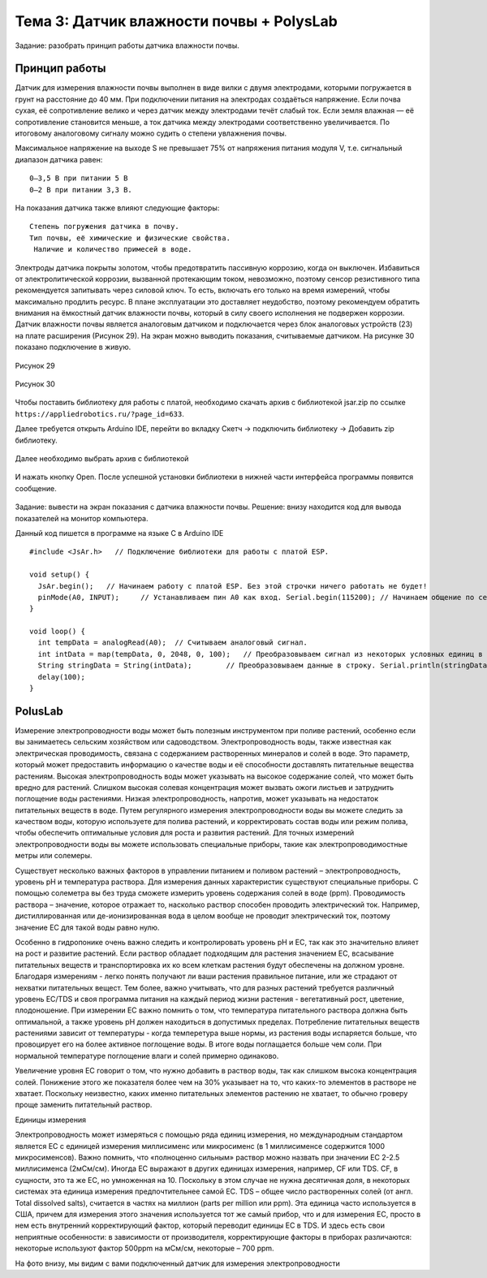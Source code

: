Тема 3: Датчик влажности почвы + PolysLab
=========================================
Задание: разобрать принцип работы датчика влажности почвы.

Принцип работы
--------------
Датчик для измерения влажности почвы выполнен в виде вилки с двумя электродами, которыми погружается в грунт на расстояние до 40 мм. При подключении питания на электродах создаёться напряжение. Если почва сухая, её сопротивление велико и через датчик между электродами течёт слабый ток. Если земля влажная — её сопротивление становится меньше, а ток датчика между электродами соответственно увеличивается. По итоговому аналоговому сигналу можно судить о степени увлажнения почвы.

Максимальное напряжение на выходе S не превышает 75% от напряжения питания модуля V, т.е. сигнальный диапазон датчика равен:
::
  0–3,5 В при питании 5 В
  0–2 В при питании 3,3 В.
На показания датчика также влияют следующие факторы:
::
  Степень погружения датчика в почву.
  Тип почвы, её химические и физические свойства.
   Наличие и количество примесей в воде.
Электроды датчика покрыты золотом, чтобы предотвратить пассивную коррозию, когда он выключен. Избавиться от электролитической коррозии, вызванной протекающим током, невозможно, поэтому сенсор резистивного типа рекомендуется запитывать через силовой ключ. То есть, включать его только на время измерений, чтобы максимально продлить ресурс. В плане эксплуатации это доставляет неудобство, поэтому рекомендуем обратить внимания на ёмкостный датчик влажности почвы, который в силу своего исполнения не подвержен коррозии.
Датчик влажности почвы является аналоговым датчиком и подключается через блок аналоговых устройств (23) на плате расширения (Рисунок 29). На экран можно выводить показания, считываемые датчиком. На рисунке 30 показано подключение в живую.

.. figure:: images/Рисунок29.png
       :scale: 100%
       :align: center
       :alt: Рисунок 29

       Рисунок 29

.. figure:: images/Рисунок30.png
       :scale: 100 %
       :align: center
       :alt: Рисунок 30

       Рисунок 30
Чтобы поставить библиотеку для работы с платой, необходимо скачать архив с библиотекой jsar.zip по ссылке ``https://appliedrobotics.ru/?page_id=633``.

Далее требуется открыть Arduino IDE, перейти во вкладку Скетч -> подключить библиотеку -> Добавить zip библиотеку.

.. figure:: images/3.1.png
       :scale: 100 %
       :align: center
       :alt: 3.1
       

Далее необходимо выбрать архив с библиотекой

.. figure:: images/3.2.png
       :scale: 100 %
       :align: center
       :alt: 3.2
       

И нажать кнопку Open. После успешной установки библиотеки в нижней части интерфейса программы появится сообщение.

.. figure:: images/3.3.png
       :scale: 100 %
       :align: center
       :alt: 3.3
       

Задание: вывести на экран показания с датчика влажности почвы.
Решение: внизу находится код для вывода показателей на монитор компьютера. 

Данный код пишется в программе на языке С в Arduino IDE 
::
  #include <JsAr.h>   // Подключение библиотеки для работы с платой ESP.
   
  void setup() {
    JsAr.begin();   // Начинаем работу с платой ESP. Без этой строчки ничего работать не будет!
    pinMode(A0, INPUT);     // Устанавливаем пин A0 как вход. Serial.begin(115200); // Начинаем общение по сериал-порту.
  }
   
  void loop() {
    int tempData = analogRead(A0);  // Считываем аналоговый сигнал.
    int intData = map(tempData, 0, 2048, 0, 100);   // Преобразовываем сигнал из некоторых условных единиц в проценты.
    String stringData = String(intData);        // Преобразовываем данные в строку. Serial.println(stringData); // Выводим в сериал-порт.
    delay(100);
  }
PolusLab 
--------

Измерение электропроводности воды может быть полезным инструментом при поливе растений, особенно если вы занимаетесь сельским хозяйством или садоводством. Электропроводность воды, также известная как электрическая проводимость, связана с содержанием растворенных минералов и солей в воде. Это параметр, который может предоставить информацию о качестве воды и её способности доставлять питательные вещества растениям.
Высокая электропроводность воды может указывать на высокое содержание солей, что может быть вредно для растений. Слишком высокая солевая концентрация может вызвать ожоги листьев и затруднить поглощение воды растениями. Низкая электропроводность, напротив, может указывать на недостаток питательных веществ в воде.
Путем регулярного измерения электропроводности воды вы можете следить за качеством воды, которую используете для полива растений, и корректировать состав воды или режим полива, чтобы обеспечить оптимальные условия для роста и развития растений.
Для точных измерений электропроводности воды вы можете использовать специальные приборы, такие как электропроводимостные метры или солемеры.

Существует несколько важных факторов в управлении питанием и поливом растений – электропроводность, уровень pH и температура раствора. Для измерения данных характеристик существуют специальные приборы. С помощью солеметра вы без труда сможете измерить уровень содержания солей в воде (ppm).
Проводимость раствора – значение, которое отражает то, насколько раствор способен проводить электрический ток. Например, дистиллированная или де-ионизированная вода в целом вообще не проводит электрический ток, поэтому значение ЕС для такой воды равно нулю. 
 
Особенно в гидропонике очень важно следить и контролировать уровень pH и ЕС, так как это значительно влияет на рост и развитие растений. Если раствор обладает подходящим для растения значением ЕС, всасывание питательных веществ и транспортировка их ко всем клеткам растения будут обеспечены на должном уровне. Благодаря измерениям - легко понять получают ли ваши растения правильное питание, или же страдают от нехватки питательных вещест. Тем более, важно учитывать, что для разных растений требуется различный уровень ЕС/TDS и своя программа питания на каждый период жизни растения - вегетативный рост, цветение, плодоношение. 
При измерении EC важно помнить о том, что температура питательного раствора должна быть оптимальной, а также уровень рН должен находиться в допустимых пределах. Потребление питательных веществ растениями зависит от температуры - когда темперетура выше нормы, из растения воды испаряется больше, что провоцирует его на более активное поглощение воды. В итоге воды поглащается больше чем соли. При нормальной температуре поглощение влаги и солей примерно одинаково. 
 
Увеличение уровня ЕС говорит о том, что нужно добавить в раствор воды, так как слишком высока концентрация солей. Понижение этого же показателя более чем на 30% указывает на то, что каких-то элементов в растворе не хватает. Поскольку неизвестно, каких именно питательных элементов растению не хватает, то обычно гроверу проще заменить питательный раствор.

Единицы измерения

Электропроводность может измеряться с помощью ряда единиц измерения, но международным стандартом является ЕС с единицей измерения миллисименс или микросименс (в 1 миллисименсе содержится 1000 микросименсов). Важно помнить, что «полноценно сильным» раствор можно назвать при значении ЕС 2-2.5 миллисименса (2мСм/см). Иногда ЕС выражают в других единицах измерения, например, CF или TDS. CF, в сущности, это та же ЕС, но умноженная на 10. Поскольку в этом случае не нужна десятичная доля, в некоторых системах эта единица измерения предпочтительнее самой ЕС. TDS – общее число растворенных солей (от англ. Total dissolved salts), считается в частях на миллион (parts per million или ppm). Эта единица часто используется в США, причем для измерения этого значения используется тот же самый прибор, что и для измерения ЕС, просто в нем есть внутренний корректирующий фактор, который переводит единицы ЕС в TDS. И здесь есть свои неприятные особенности: в зависимости от производителя, корректирующие факторы в приборах различаются: некоторые используют фактор 500ppm на мСм/см, некоторые – 700 ppm.
 
На фото внизу, мы видим с вами подключенный датчик для измерения электропроводности



